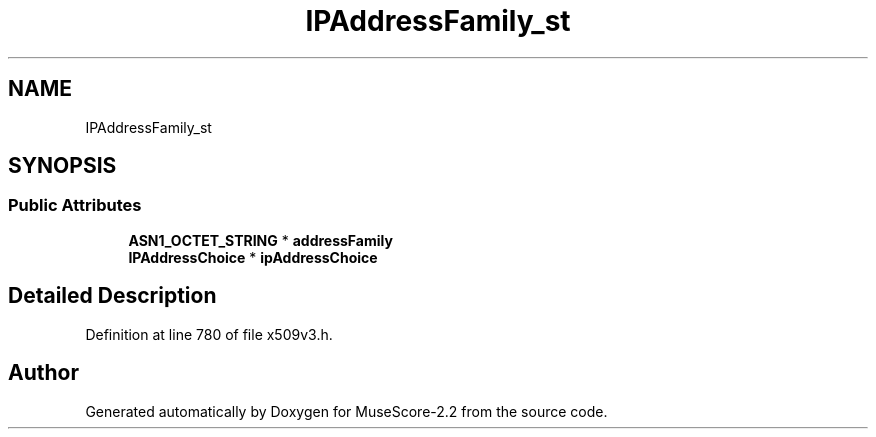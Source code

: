 .TH "IPAddressFamily_st" 3 "Mon Jun 5 2017" "MuseScore-2.2" \" -*- nroff -*-
.ad l
.nh
.SH NAME
IPAddressFamily_st
.SH SYNOPSIS
.br
.PP
.SS "Public Attributes"

.in +1c
.ti -1c
.RI "\fBASN1_OCTET_STRING\fP * \fBaddressFamily\fP"
.br
.ti -1c
.RI "\fBIPAddressChoice\fP * \fBipAddressChoice\fP"
.br
.in -1c
.SH "Detailed Description"
.PP 
Definition at line 780 of file x509v3\&.h\&.

.SH "Author"
.PP 
Generated automatically by Doxygen for MuseScore-2\&.2 from the source code\&.

